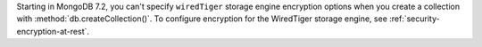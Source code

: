 Starting in MongoDB 7.2, you can't specify ``wiredTiger`` storage
engine encryption options when you create a collection with 
:method:`db.createCollection()`. To configure encryption for 
the WiredTiger storage engine, see :ref:`security-encryption-at-rest`.